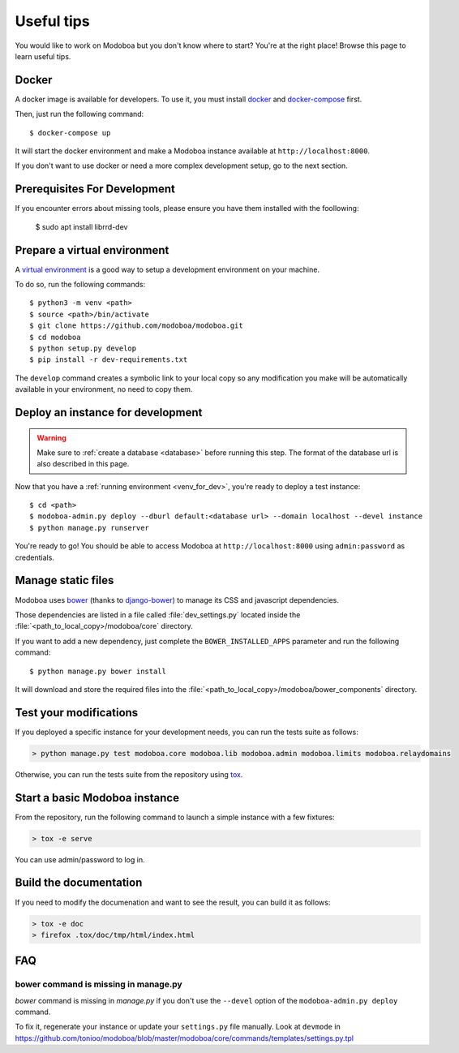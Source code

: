 ###########
Useful tips
###########

You would like to work on Modoboa but you don't know where to start?
You're at the right place! Browse this page to learn useful tips.

Docker
======

A docker image is available for developers. To use it, you must
install `docker <https://docs.docker.com/install/>`_ and
`docker-compose <https://docs.docker.com/compose/install/>`_ first.

Then, just run the following command::

  $ docker-compose up

It will start the docker environment and make a Modoboa instance
available at ``http://localhost:8000``.

If you don't want to use docker or need a more complex development
setup, go to the next section.

.. _venv_for_dev:

Prerequisites For Development
=============================
If you encounter errors about missing tools, please ensure you have them installed with the foollowing:

   $ sudo apt install librrd-dev

Prepare a virtual environment
=============================

A `virtual environment
<https://docs.python.org/fr/3/library/venv.html>`_ is a good way to
setup a development environment on your machine.

To do so, run the following commands::

  $ python3 -m venv <path>
  $ source <path>/bin/activate
  $ git clone https://github.com/modoboa/modoboa.git
  $ cd modoboa
  $ python setup.py develop
  $ pip install -r dev-requirements.txt

The ``develop`` command creates a symbolic link to your local copy so
any modification you make will be automatically available in your
environment, no need to copy them.

Deploy an instance for development
==================================

.. warning::

   Make sure to :ref:`create a database <database>` before running
   this step. The format of the database url is also described in this
   page.

Now that you have a :ref:`running environment <venv_for_dev>`, you're
ready to deploy a test instance::

  $ cd <path>
  $ modoboa-admin.py deploy --dburl default:<database url> --domain localhost --devel instance
  $ python manage.py runserver

You're ready to go! You should be able to access Modoboa at
``http://localhost:8000`` using ``admin:password`` as credentials.

Manage static files
===================

Modoboa uses `bower <http://bower.io/>`_ (thanks to `django-bower
<https://github.com/nvbn/django-bower>`_) to manage its CSS and
javascript dependencies.

Those dependencies are listed in a file called :file:`dev_settings.py`
located inside the :file:`<path_to_local_copy>/modoboa/core`
directory.

If you want to add a new dependency, just complete the
``BOWER_INSTALLED_APPS`` parameter and run the following command::

  $ python manage.py bower install

It will download and store the required files into the
:file:`<path_to_local_copy>/modoboa/bower_components` directory.

Test your modifications
=======================

If you deployed a specific instance for your development needs, you
can run the tests suite as follows:

.. sourcecode:: bash

  > python manage.py test modoboa.core modoboa.lib modoboa.admin modoboa.limits modoboa.relaydomains

Otherwise, you can run the tests suite from the repository using `tox
<https://tox.readthedocs.io>`_.

Start a basic Modoboa instance
==============================

From the repository, run the following command to launch a simple
instance with a few fixtures:

.. sourcecode:: bash

  > tox -e serve

You can use admin/password to log in.

Build the documentation
=======================

If you need to modify the documenation and want to see the result, you
can build it as follows:

.. sourcecode:: bash

   > tox -e doc
   > firefox .tox/doc/tmp/html/index.html

FAQ
===

bower command is missing in manage.py
-------------------------------------

*bower* command is missing in *manage.py* if you don't use the
``--devel`` option of the ``modoboa-admin.py deploy`` command.

To fix it, regenerate your instance or update your ``settings.py``
file manually. Look at ``devmode`` in
https://github.com/tonioo/modoboa/blob/master/modoboa/core/commands/templates/settings.py.tpl
